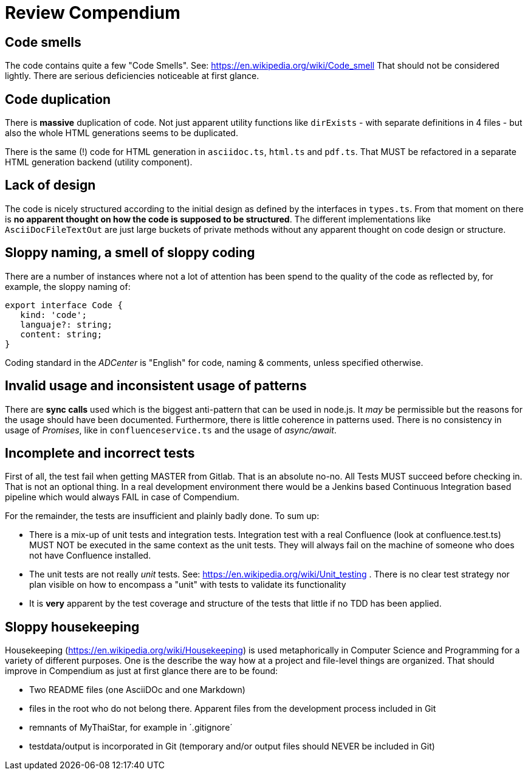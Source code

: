 = Review Compendium

== Code smells

The code contains quite a few "Code Smells". See: https://en.wikipedia.org/wiki/Code_smell
That should not be considered lightly. There are serious deficiencies noticeable at first glance.

== Code duplication

There is *massive* duplication of code. Not just apparent utility functions like `dirExists` - with separate definitions in 4 files - but also the whole HTML generations seems to be duplicated.

There is the same (!) code for HTML generation in `asciidoc.ts`, `html.ts` and `pdf.ts`. That MUST be refactored in a separate HTML generation backend (utility component).

== Lack of design

The code is nicely structured according to the initial design as defined by the interfaces in `types.ts`. From that moment on there is *no apparent thought on how the code is supposed to be structured*. The different implementations like `AsciiDocFileTextOut` are just large buckets of private methods without any apparent thought on code design or structure.

== Sloppy naming, a smell of sloppy coding

There are a number of instances where not a lot of attention has been spend to the quality of the code as reflected by, for example, the sloppy naming of:

```typescript
export interface Code {
   kind: 'code';
   languaje?: string;
   content: string;
}
```

Coding standard in the _ADCenter_ is "English" for code, naming & comments, unless specified otherwise.

== Invalid usage and inconsistent usage of patterns

There are *sync calls* used which is the biggest anti-pattern that can be used in node.js. It _may_ be permissible but the reasons for the usage should have been documented. Furthermore, there is little coherence in patterns used. There is no consistency in usage of _Promises_, like in `confluenceservice.ts` and the usage of _async/await_.

== Incomplete and incorrect tests

First of all, the test fail when getting MASTER from Gitlab. That is an absolute no-no. All Tests MUST succeed before checking in. That is not an optional thing. In a real development environment there would be a Jenkins based Continuous Integration based pipeline which would always FAIL in case of Compendium.

For the remainder, the tests are insufficient and plainly badly done. To sum up:

- There is a mix-up of unit tests and integration tests. Integration test with a real Confluence (look at confluence.test.ts) MUST NOT be executed in the same context as the unit tests. They will always fail on the machine of someone who does not have Confluence installed. 
- The unit tests are not really _unit_ tests. See: https://en.wikipedia.org/wiki/Unit_testing . There is no clear test strategy nor plan visible on how to encompass a "unit" with tests to validate its functionality
- It is *very* apparent by the test coverage and structure of the tests that little if no TDD has been applied.

== Sloppy housekeeping

Housekeeping (https://en.wikipedia.org/wiki/Housekeeping) is used metaphorically in Computer Science and Programming for a variety of different purposes. One is the describe the way how at a project and file-level things are organized. That should improve in Compendium as just at first glance there are to be found:

- Two README files (one AsciiDOc and one Markdown)
- files in the root who do not belong there. Apparent files from the development process included in Git 
- remnants of MyThaiStar, for example in ´.gitignore´
- testdata/output is incorporated in Git (temporary and/or output files should NEVER be included in Git)
